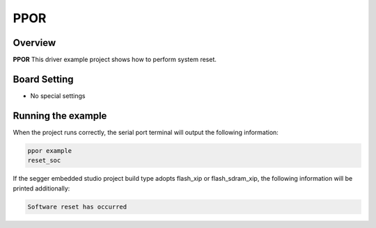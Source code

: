 .. _ppor:

PPOR
========

Overview
--------

**PPOR**  This driver example project shows how to perform system reset.

Board Setting
-------------

- No special settings

Running the example
-------------------

When the project runs correctly, the serial port terminal will output the following information:

.. code-block:: console

   ppor example
   reset_soc

If the segger embedded studio project build type adopts flash_xip or flash_sdram_xip, the following information will be printed additionally:

.. code-block:: console

   Software reset has occurred

